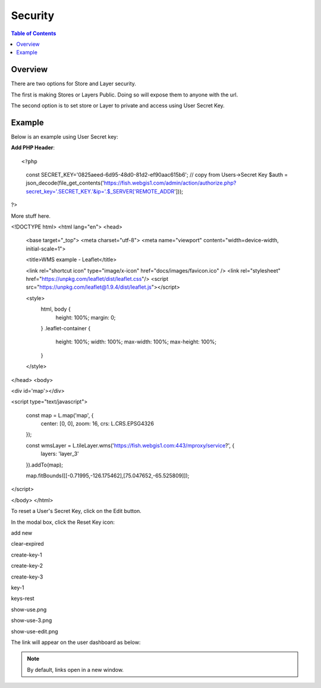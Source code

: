.. This is a comment. Note how any initial comments are moved by
   transforms to after the document title, subtitle, and docinfo.

.. demo.rst from: http://docutils.sourceforge.net/docs/user/rst/demo.txt

.. |EXAMPLE| image:: static/yi_jing_01_chien.jpg
   :width: 1em

**********************
Security
**********************

.. contents:: Table of Contents
Overview
==================

There are two options for Store and Layer security.

The first is making Stores or Layers Public.  Doing so will expose them to anyone with the url.

The second option is to set store or Layer to private and access using User Secret Key.

Example
================

Below is an example using User Secret key:

**Add PHP Header**::

<?php
	const SECRET_KEY='0825aeed-6d95-48d0-81d2-ef90aac615b6';	// copy from Users->Secret Key
	$auth = json_decode(file_get_contents('https://fish.webgis1.com/admin/action/authorize.php?secret_key='.SECRET_KEY.'&ip='.$_SERVER['REMOTE_ADDR']));
?>

More stuff here.

<!DOCTYPE html>
<html lang="en">
<head>
	<base target="_top">
	<meta charset="utf-8">
	<meta name="viewport" content="width=device-width, initial-scale=1">
	
	<title>WMS example - Leaflet</title>
	
	<link rel="shortcut icon" type="image/x-icon" href="docs/images/favicon.ico" />
	<link rel="stylesheet" href="https://unpkg.com/leaflet/dist/leaflet.css"/>
	<script src="https://unpkg.com/leaflet@1.9.4/dist/leaflet.js"></script>

	<style>
		html, body {
			height: 100%;
			margin: 0;
		}
		.leaflet-container {
			height: 100%;
			width: 100%;
			max-width: 100%;
			max-height: 100%;
		}
	</style>

	
</head>
<body>

<div id='map'></div>

<script type="text/javascript">

	const map = L.map('map', {
		center: [0, 0],
		zoom: 16,
		crs: L.CRS.EPSG4326
	});

	const wmsLayer = L.tileLayer.wms('https://fish.webgis1.com:443/mproxy/service?', {
		layers: 'layer_3'
	}).addTo(map);

	map.fitBounds([[-0.71995,-126.175462],[75.047652,-65.525809]]);
</script>



</body>
</html>


.. image:: key-1.png

To reset a User's Secret Key, click on the Edit button.

In the modal box, click the Reset Key icon:

.. image:: keys-reset.png


add new

.. image:: add-new.png

clear-expired

.. image:: clear-expired.png

 

create-key-1

.. image:: create-key-1.png

 
create-key-2

.. image:: create-key-2.png


create-key-3

.. image:: create-key-3.png


key-1

.. image:: key-1.png


keys-rest




show-use.png

.. image:: show-use.png


show-use-3.png

.. image:: show-use-3.png


show-use-edit.png

.. image:: show-use-edit.png


The link will appear on the user dashboard as below:



.. note::
    By default, links open in a new window.







